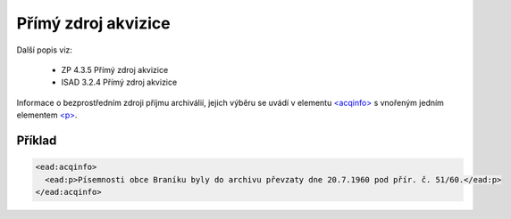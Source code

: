 .. _ead_item_types_acqinfo:

========================
Přímý zdroj akvizice
========================

Další popis viz: 

 - ZP 4.3.5 Přímý zdroj akvizice
 - ISAD 3.2.4 Přímý zdroj akvizice


Informace o bezprostředním zdroji příjmu archiválií, jejich výběru
se uvádí v elementu `<acqinfo> <https://loc.gov/ead/EAD3taglib/EAD3-TL-eng.html#elem-acqinfo>`_
s vnořeným jedním elementem 
`<p> <https://loc.gov/ead/EAD3taglib/EAD3-TL-eng.html#elem-p>`_.


Příklad
=============

.. code-block:: xml

  <ead:acqinfo>
    <ead:p>Písemnosti obce Braníku byly do archivu převzaty dne 20.7.1960 pod přír. č. 51/60.</ead:p>
  </ead:acqinfo>
